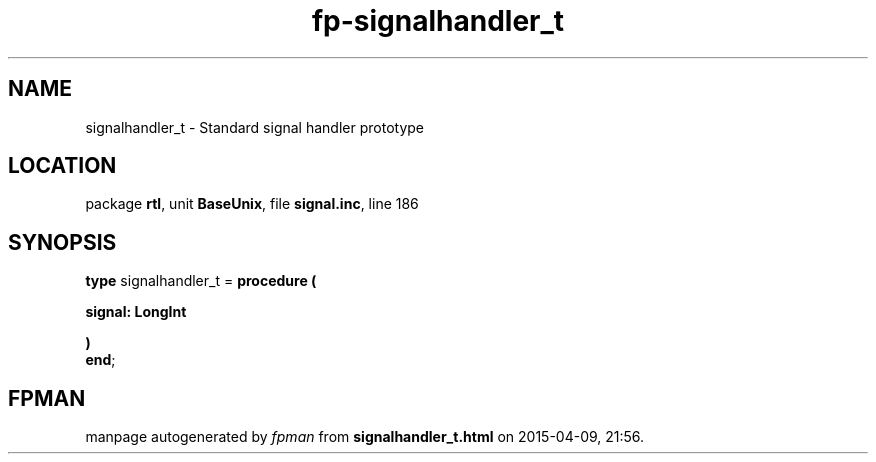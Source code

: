 .\" file autogenerated by fpman
.TH "fp-signalhandler_t" 3 "2014-03-14" "fpman" "Free Pascal Programmer's Manual"
.SH NAME
signalhandler_t - Standard signal handler prototype
.SH LOCATION
package \fBrtl\fR, unit \fBBaseUnix\fR, file \fBsignal.inc\fR, line 186
.SH SYNOPSIS
\fBtype\fR signalhandler_t = \fBprocedure (


 signal: LongInt


)\fR
.br
\fBend\fR;
.SH FPMAN
manpage autogenerated by \fIfpman\fR from \fBsignalhandler_t.html\fR on 2015-04-09, 21:56.

